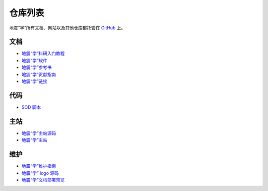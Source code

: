 仓库列表
=========

地震“学”所有文档、网站以及其他仓库都托管在 `GitHub <https://github.com/seismo-learn>`__ 上。

文档
-----

- `地震“学”科研入门教程 <https://github.com/seismo-learn/seismology101>`__
- `地震“学”软件 <https://github.com/seismo-learn/software>`__
- `地震“学”参考书 <https://github.com/seismo-learn/seismology>`__
- `地震“学”贡献指南 <https://github.com/seismo-learn/contributing>`__
- `地震“学”链接 <https://seismo-learn.org/links/>`__

代码
----

- `SOD 脚本 <https://github.com/seismo-learn/SOD-recipes>`__

主站
-----

- `地震“学”主站源码 <https://github.com/seismo-learn/website>`__
- `地震“学”主站 <https://github.com/seismo-learn/seismo-learn.github.io>`__

维护
----

- `地震“学”维护指南 <https://github.com/seismo-learn/maintenance>`__
- `地震“学” logo 源码 <https://github.com/seismo-learn/logo>`__
- `地震“学”文档部署预览 <https://github.com/seismo-learn/sitepreview>`__
